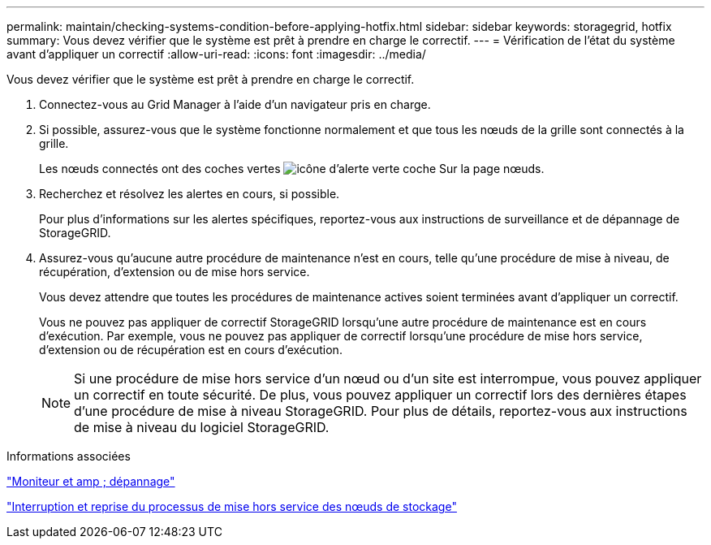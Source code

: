 ---
permalink: maintain/checking-systems-condition-before-applying-hotfix.html 
sidebar: sidebar 
keywords: storagegrid, hotfix 
summary: Vous devez vérifier que le système est prêt à prendre en charge le correctif. 
---
= Vérification de l'état du système avant d'appliquer un correctif
:allow-uri-read: 
:icons: font
:imagesdir: ../media/


[role="lead"]
Vous devez vérifier que le système est prêt à prendre en charge le correctif.

. Connectez-vous au Grid Manager à l'aide d'un navigateur pris en charge.
. Si possible, assurez-vous que le système fonctionne normalement et que tous les nœuds de la grille sont connectés à la grille.
+
Les nœuds connectés ont des coches vertes image:../media/icon_alert_green_checkmark.png["icône d'alerte verte coche"] Sur la page nœuds.

. Recherchez et résolvez les alertes en cours, si possible.
+
Pour plus d'informations sur les alertes spécifiques, reportez-vous aux instructions de surveillance et de dépannage de StorageGRID.

. Assurez-vous qu'aucune autre procédure de maintenance n'est en cours, telle qu'une procédure de mise à niveau, de récupération, d'extension ou de mise hors service.
+
Vous devez attendre que toutes les procédures de maintenance actives soient terminées avant d'appliquer un correctif.

+
Vous ne pouvez pas appliquer de correctif StorageGRID lorsqu'une autre procédure de maintenance est en cours d'exécution. Par exemple, vous ne pouvez pas appliquer de correctif lorsqu'une procédure de mise hors service, d'extension ou de récupération est en cours d'exécution.

+

NOTE: Si une procédure de mise hors service d'un nœud ou d'un site est interrompue, vous pouvez appliquer un correctif en toute sécurité. De plus, vous pouvez appliquer un correctif lors des dernières étapes d'une procédure de mise à niveau StorageGRID. Pour plus de détails, reportez-vous aux instructions de mise à niveau du logiciel StorageGRID.



.Informations associées
link:../monitor/index.html["Moniteur et amp ; dépannage"]

link:pausing-and-resuming-decommission-process-for-storage-nodes.html["Interruption et reprise du processus de mise hors service des nœuds de stockage"]
